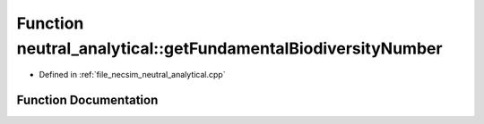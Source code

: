 .. _exhale_function_neutral__analytical_8cpp_1ad9455d6b29858112b6a38e2e6129bc71:

Function neutral_analytical::getFundamentalBiodiversityNumber
=============================================================

- Defined in :ref:`file_necsim_neutral_analytical.cpp`


Function Documentation
----------------------


.. doxygenfunction:: neutral_analytical::getFundamentalBiodiversityNumber(const unsigned long&, const long double&)

